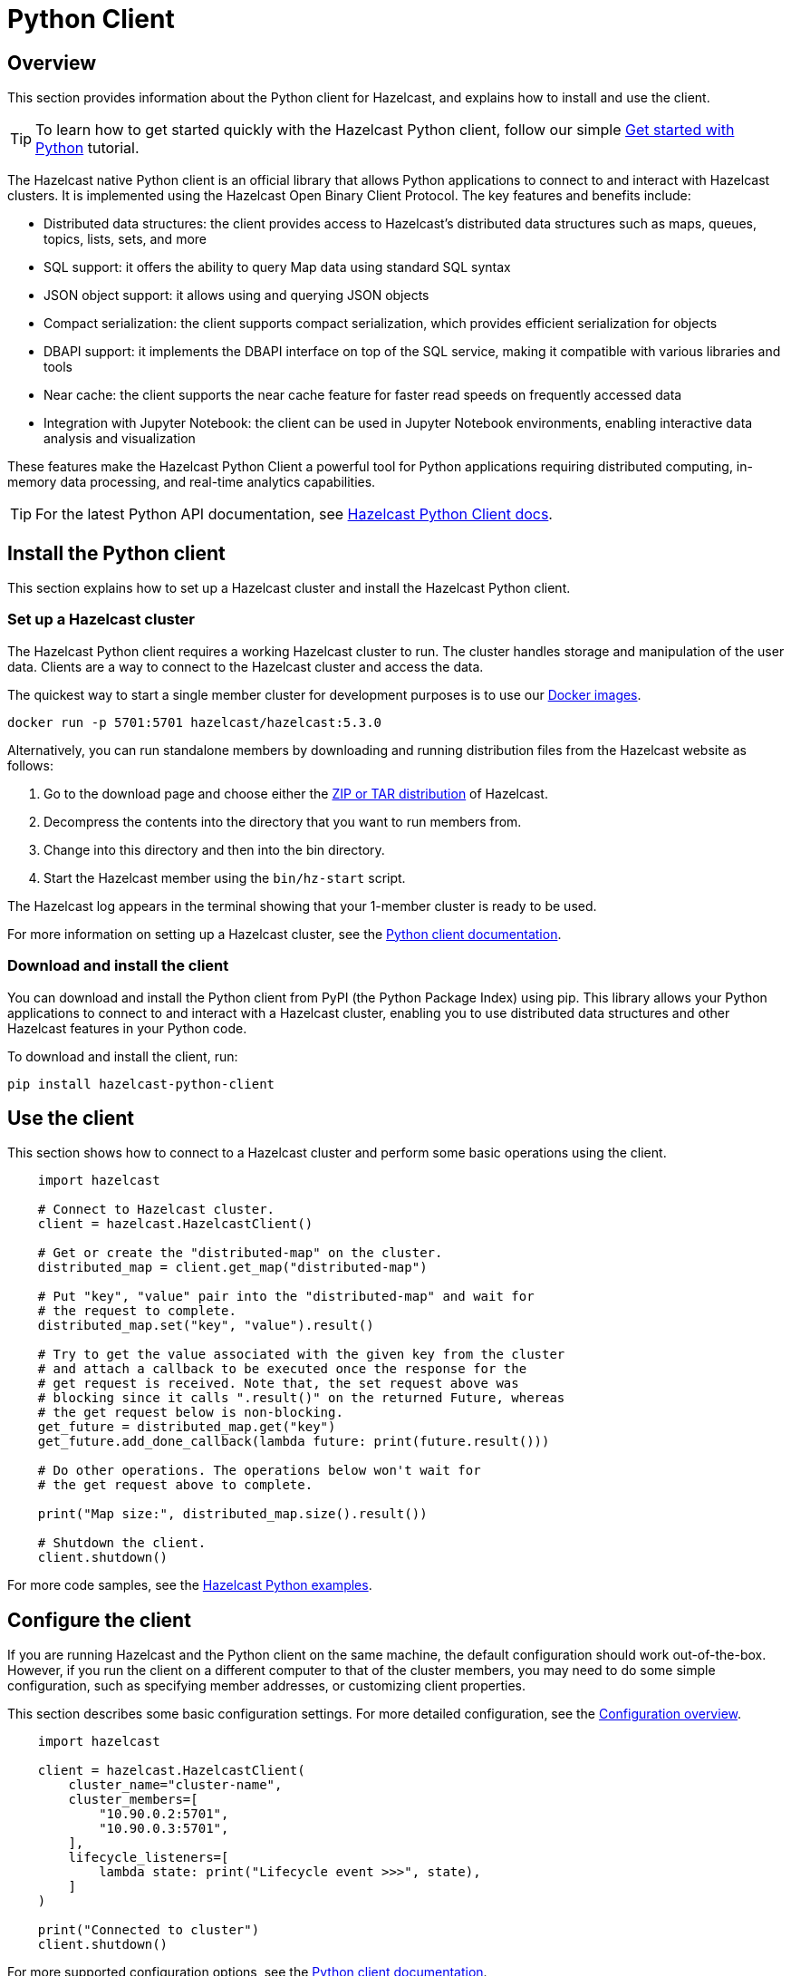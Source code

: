 = Python Client
:page-api-reference: https://hazelcast.readthedocs.io/en/v{page-latest-supported-python-client}/index.html

== Overview

This section provides information about the Python client for Hazelcast, and explains how to install and use the client.

TIP: To learn how to get started quickly with the Hazelcast Python client, follow our simple xref:clients:python-client-getting-started.adoc[Get started with Python] tutorial.

The Hazelcast native Python client is an official library that allows Python applications to connect to and interact with Hazelcast clusters. It is implemented using the Hazelcast Open Binary Client Protocol. The key features and benefits include:

* Distributed data structures: the client provides access to Hazelcast's distributed data structures such as maps, queues, topics, lists, sets, and more
* SQL support: it offers the ability to query Map data using standard SQL syntax
* JSON object support: it allows using and querying JSON objects 
* Compact serialization: the client supports compact serialization, which provides efficient serialization for objects
* DBAPI support: it implements the DBAPI interface on top of the SQL service, making it compatible with various libraries and tools
* Near cache: the client supports the near cache feature for faster read speeds on frequently accessed data
* Integration with Jupyter Notebook: the client can be used in Jupyter Notebook environments, enabling interactive data analysis and visualization

These features make the Hazelcast Python Client a powerful tool for Python applications requiring distributed computing, in-memory data processing, and real-time analytics capabilities.

TIP: For the latest Python API documentation, see https://hazelcast.readthedocs.io/en/v{page-latest-supported-python-client}/index.html[Hazelcast Python Client docs].

== Install the Python client

This section explains how to set up a Hazelcast cluster and install the Hazelcast Python client.

=== Set up a Hazelcast cluster

The Hazelcast Python client requires a working Hazelcast cluster to run. The cluster handles storage and manipulation of the user data. Clients are a way to connect to the Hazelcast cluster and access the data.

The quickest way to start a single member cluster for development
purposes is to use our https://hub.docker.com/r/hazelcast/hazelcast/[Docker images].

```bash
docker run -p 5701:5701 hazelcast/hazelcast:5.3.0
```

Alternatively, you can run standalone members by downloading and running distribution files from the Hazelcast website as follows:

. Go to the download page and choose either the https://hazelcast.com/open-source-projects/downloads/[ZIP or TAR distribution] of Hazelcast.
. Decompress the contents into the directory that you want to run members from.
. Change into this directory and then into the bin directory.
. Start the Hazelcast member using the ``bin/hz-start`` script. 

The Hazelcast log appears in the terminal showing that your 1-member cluster is ready to be used.

For more information on setting up a Hazelcast cluster, see the https://hazelcast.readthedocs.io/en/latest/getting_started.html[Python client documentation].

=== Download and install the client

You can download and install the Python client from PyPI (the Python Package Index) using pip. This library allows your Python applications to connect to and interact with a Hazelcast cluster, enabling you to use distributed data structures and other Hazelcast features in your Python code. 

To download and install the client, run:

```bash
pip install hazelcast-python-client
```

== Use the client

This section shows how to connect to a Hazelcast cluster and perform some basic operations using the client. 

```python
    import hazelcast

    # Connect to Hazelcast cluster.
    client = hazelcast.HazelcastClient()

    # Get or create the "distributed-map" on the cluster.
    distributed_map = client.get_map("distributed-map")

    # Put "key", "value" pair into the "distributed-map" and wait for
    # the request to complete.
    distributed_map.set("key", "value").result()

    # Try to get the value associated with the given key from the cluster
    # and attach a callback to be executed once the response for the
    # get request is received. Note that, the set request above was
    # blocking since it calls ".result()" on the returned Future, whereas
    # the get request below is non-blocking.
    get_future = distributed_map.get("key")
    get_future.add_done_callback(lambda future: print(future.result()))

    # Do other operations. The operations below won't wait for
    # the get request above to complete.

    print("Map size:", distributed_map.size().result())

    # Shutdown the client.
    client.shutdown()
```
For more code samples, see the https://github.com/hazelcast/hazelcast-python-client/tree/master/examples[Hazelcast Python examples]. 

== Configure the client

If you are running Hazelcast and the Python client on the same machine, the default configuration should work out-of-the-box. 
However, if you run the client on a different computer to that of the cluster members, you may need to do some simple configuration, such as specifying member addresses, or customizing client properties. 

This section describes some basic configuration settings. For more detailed configuration, see the 
https://hazelcast.readthedocs.io/en/latest/configuration_overview.html#configuration-overview[Configuration overview].

```python
    import hazelcast

    client = hazelcast.HazelcastClient(
        cluster_name="cluster-name",
        cluster_members=[
            "10.90.0.2:5701",
            "10.90.0.3:5701",
        ],
        lifecycle_listeners=[
            lambda state: print("Lifecycle event >>>", state),
        ]
    )

    print("Connected to cluster")
    client.shutdown()
```

For more supported configuration options, see the https://hazelcast.readthedocs.io[Python client documentation].

== Get support

Join us in the https://hazelcastcommunity.slack.com/channels/python-client[Python client channel].

Raise an issue in the https://github.com/hazelcast/hazelcast-python-client/issues/new[GitHub repository].

== Next steps

For more information: 

- Read the https://hazelcast.readthedocs.io[Python client documentation]
- See the Hazelcast Python Client GitHub https://github.com/hazelcast/hazelcast-python-client[repo^]
- Find https://github.com/hazelcast/hazelcast-python-client/tree/master/examples[code samples^]

